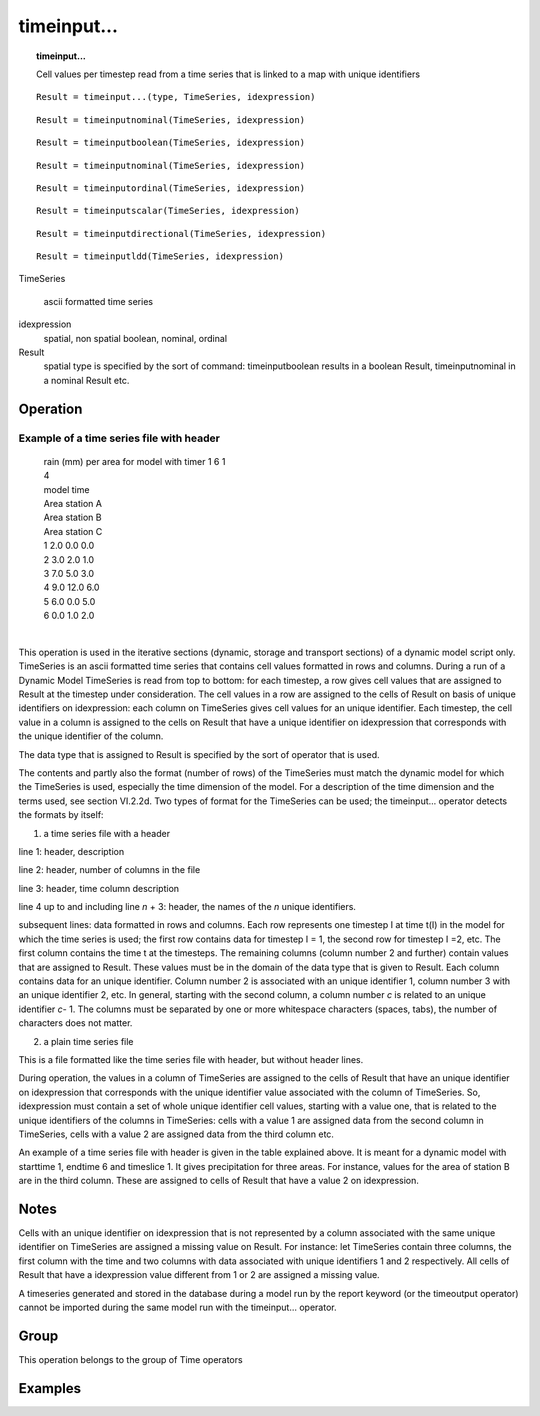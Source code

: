 

.. index::
   single: timeinput...
.. index::
   single: timeinputboolean
.. index::
   single: timeinputnominal
.. index::
   single: timeinputordinal
.. index::
   single: timeinputscalar
.. index::
   single: timeinputdirectional
.. index::
   single: timeinputldd
.. _timeinput...:

************
timeinput...
************
.. topic:: timeinput...

   Cell values per timestep read from a time series that is linked to a map with unique identifiers

::

  Result = timeinput...(type, TimeSeries, idexpression)

::

  Result = timeinputnominal(TimeSeries, idexpression)

::

  Result = timeinputboolean(TimeSeries, idexpression)

::

  Result = timeinputnominal(TimeSeries, idexpression)

::

  Result = timeinputordinal(TimeSeries, idexpression)

::

  Result = timeinputscalar(TimeSeries, idexpression)

::

  Result = timeinputdirectional(TimeSeries, idexpression)

::

  Result = timeinputldd(TimeSeries, idexpression)

TimeSeries
   
   ascii formatted time series

idexpression
   spatial, non spatial
   boolean, nominal, ordinal

Result
   spatial
   type is specified by the sort of command: timeinputboolean results in a boolean Result, timeinputnominal in a nominal Result etc.

Operation
=========
Example of a time series file with header
-----------------------------------------

  | rain (mm) per area for model with timer 1 6 1
  | 4
  | model time
  | Area station A
  | Area station B
  | Area station C
  | 1    2.0  0.0  0.0    
  | 2    3.0  2.0  1.0
  | 3    7.0  5.0  3.0
  | 4    9.0  12.0 6.0
  | 5    6.0  0.0  5.0
  | 6    0.0  1.0  2.0
  | 

This operation is used in the iterative sections (dynamic, storage and transport sections) of a dynamic model script only. TimeSeries is an ascii formatted time series that contains cell values formatted in rows and columns. During a run of a Dynamic Model TimeSeries is read from top to bottom: for each timestep, a row gives cell values that are assigned to Result at the timestep under consideration.  The cell values in a row are assigned to the cells of Result on basis of unique identifiers on idexpression: each column on TimeSeries gives cell values for an unique identifier. Each timestep, the cell value in a column is assigned to the cells on Result that have a unique identifier on idexpression that corresponds with the unique identifier of the column.  



The data type that is assigned to Result is specified by the sort of operator that is used.  



The contents and partly also the format (number of rows) of the
TimeSeries must match the dynamic model for which the TimeSeries is used, especially the time dimension of the model. For a description of the time dimension and the terms used, see section VI.2.2d. Two types of format for the TimeSeries can be used; the timeinput... operator detects the formats by itself:  



1) a time series file with a header 




line 1: header, description 




line 2: header, number of columns in the file 




line 3: header, time column description 




line 4 up to and including line :emphasis:`n` + 3: header, the names of the :emphasis:`n` unique identifiers.  




subsequent lines: data formatted in rows and columns. Each row represents
one timestep I at time t(I) in the model for which the time
series is used; the first row contains data for timestep I = 1, the
second row for timestep I =2, etc. The first column contains the time
t at the timesteps.
The remaining columns
(column number 2 and further) contain values that are assigned to
Result. These values must be in the domain of the data type that is  given to Result. Each column contains data for an unique identifier. Column number 2 is associated with an unique identifier 1, column number 3 with an unique identifier 2, etc. In general, starting with the second column, a column number :emphasis:`c` is related to an unique identifier :emphasis:`c`- 1. The columns must be separated by one or more whitespace characters (spaces, tabs), the number of characters does not matter.  



2) a plain time series file 



This is a file formatted like the time series file with header, but without
header lines.




During operation, the values in a column of TimeSeries are assigned to the cells of Result that have an unique identifier on idexpression that corresponds with the unique identifier value associated with the column of TimeSeries. So, idexpression must contain a set of whole unique identifier cell values, starting with a value one, that is related to the unique identifiers of the columns in TimeSeries: cells with a value 1 are assigned data from the second column in TimeSeries, cells with a value 2 are assigned data from the third column etc.   



An example of a time series file with header is given in the table explained above. It is meant for
a dynamic model with starttime 1, endtime 6 and timeslice 1. It gives
precipitation for three areas. For instance, values for the area of station B
are in the third column. These are assigned to cells of Result that have a value 2 on idexpression.   

Notes
=====


Cells with an unique identifier on idexpression that is not represented by a column associated with the same unique identifier on TimeSeries are assigned a missing value on Result. For instance: let TimeSeries contain three columns, the first column with the time and two columns with data associated with unique identifiers 1 and 2 respectively. All cells of Result that have a idexpression value different from 1 or 2 are assigned a missing value.  



A timeseries generated and stored in the database during a model run by
the report keyword (or the timeoutput operator) cannot be imported during the same model run with the timeinput... operator.  

Group
=====
This operation belongs to the group of  Time operators 

Examples
========

